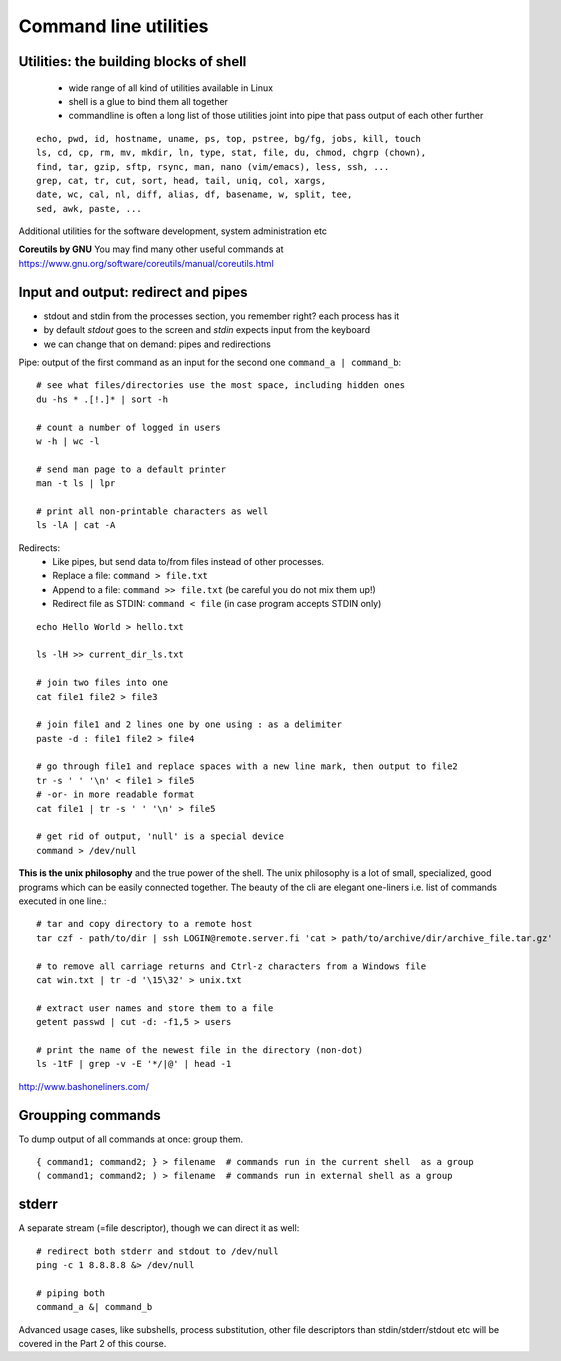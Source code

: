 Command line utilities
======================

Utilities: the building blocks of shell
---------------------------------------

 - wide range of all kind of utilities available in Linux
 - shell is a glue to bind them all together
 - commandline is often a long list of those utilities joint into pipe
   that pass output of each other further

::

 echo, pwd, id, hostname, uname, ps, top, pstree, bg/fg, jobs, kill, touch
 ls, cd, cp, rm, mv, mkdir, ln, type, stat, file, du, chmod, chgrp (chown),
 find, tar, gzip, sftp, rsync, man, nano (vim/emacs), less, ssh, ...
 grep, cat, tr, cut, sort, head, tail, uniq, col, xargs,
 date, wc, cal, nl, diff, alias, df, basename, w, split, tee, 
 sed, awk, paste, ...

Additional utilities for the software development, system administration etc

**Coreutils by GNU** You may find many other useful commands at
https://www.gnu.org/software/coreutils/manual/coreutils.html


Input and output: redirect and pipes
------------------------------------

* stdout and stdin from the processes section, you remember right? each process has it
* by default *stdout* goes to the screen and *stdin* expects input from the keyboard
* we can change that on demand: pipes and redirections

Pipe: output of the first command as an input for the second one ``command_a | command_b``::

 # see what files/directories use the most space, including hidden ones
 du -hs * .[!.]* | sort -h
 
 # count a number of logged in users
 w -h | wc -l

 # send man page to a default printer
 man -t ls | lpr

 # print all non-printable characters as well
 ls -lA | cat -A
 
Redirects:
 - Like pipes, but send data to/from files instead of other processes.
 - Replace a file: ``command > file.txt``
 - Append to a file: ``command >> file.txt`` (be careful you do not mix them up!)
 - Redirect file as STDIN: ``command < file``  (in case program accepts STDIN only)

::

 echo Hello World > hello.txt
 
 ls -lH >> current_dir_ls.txt
 
 # join two files into one
 cat file1 file2 > file3
 
 # join file1 and 2 lines one by one using : as a delimiter
 paste -d : file1 file2 > file4
 
 # go through file1 and replace spaces with a new line mark, then output to file2
 tr -s ' ' '\n' < file1 > file5
 # -or- in more readable format
 cat file1 | tr -s ' ' '\n' > file5
 
 # get rid of output, 'null' is a special device
 command > /dev/null

**This is the unix philosophy** and the true power of the shell.  The
unix philosophy is a lot of small, specialized, good programs
which can be easily connected together. The beauty of the cli are elegant one-liners
i.e. list of commands executed in one line.::

 # tar and copy directory to a remote host
 tar czf - path/to/dir | ssh LOGIN@remote.server.fi 'cat > path/to/archive/dir/archive_file.tar.gz'
 
 # to remove all carriage returns and Ctrl-z characters from a Windows file
 cat win.txt | tr -d '\15\32' > unix.txt

 # extract user names and store them to a file
 getent passwd | cut -d: -f1,5 > users

 # print the name of the newest file in the directory (non-dot)
 ls -1tF | grep -v -E '*/|@' | head -1

http://www.bashoneliners.com/


Groupping commands
------------------

To dump output of all commands at once: group them.

::

 { command1; command2; } > filename  # commands run in the current shell  as a group
 ( command1; command2; ) > filename  # commands run in external shell as a group

stderr
------

A separate stream (=file descriptor), though we can direct it as well::

 # redirect both stderr and stdout to /dev/null
 ping -c 1 8.8.8.8 &> /dev/null
 
 # piping both
 command_a &| command_b

Advanced usage cases, like subshells, process substitution, other file descriptors
than stdin/stderr/stdout etc will be covered in the Part 2 of this course.
